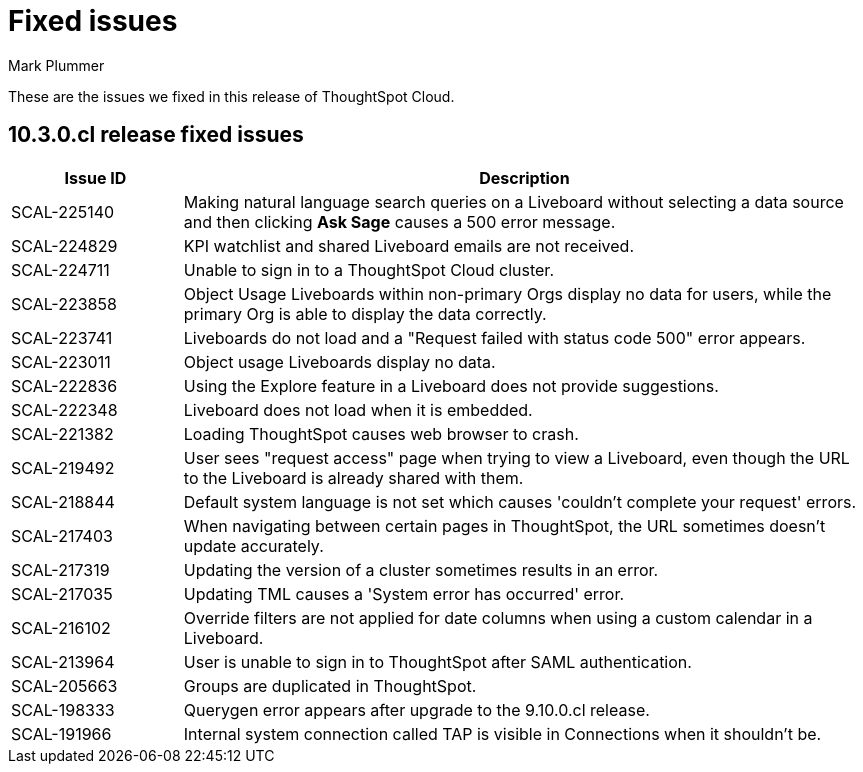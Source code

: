 = Fixed issues
:keywords: fixed issues
:last_updated: 10/14/2024
:author: Mark Plummer
:experimental:
:linkattrs:
:page-layout: default-cloud
:page-toclevels: -1
:description: These are the issues we fixed in recent ThoughtSpot Cloud releases.
:jira: SCAL-197719 (9.10.5.cl), SCAL-206809 (9.12.0.cl), SCAL-210330 (9.12.5.cl), SCAL-214503 (10.0.0.cl), SCAL-216844 (10.1.0.cl), SCAL-228467 (10.3.0.cl)

These are the issues we fixed in this release of ThoughtSpot Cloud.

[#releases-10-3-x]

== 10.3.0.cl release fixed issues

[cols="20%,80%"]
|===
|Issue ID |Description

|SCAL-225140
|Making natural language search queries on a Liveboard without selecting a data source and then clicking *Ask Sage* causes a 500 error message.

|SCAL-224829
|KPI watchlist and shared Liveboard emails are not received.

|SCAL-224711
|Unable to sign in to a ThoughtSpot Cloud cluster.

|SCAL-223858
|Object Usage Liveboards within non-primary Orgs display no data for users, while the primary Org is able to display the data correctly.

|SCAL-223741
|Liveboards do not load and a "Request failed with status code 500" error appears.

|SCAL-223011
|Object usage Liveboards display no data.

|SCAL-222836
|Using the Explore feature in a Liveboard does not provide suggestions.

|SCAL-222348
|Liveboard does not load when it is embedded.

|SCAL-221382
|Loading ThoughtSpot causes web browser to crash.

|SCAL-219492
|User sees "request access" page when trying to view a Liveboard, even though the URL to the Liveboard is already shared with them.

|SCAL-218844
|Default system language is not set which causes 'couldn't complete your request' errors.

|SCAL-217403
|When navigating between certain pages in ThoughtSpot, the URL sometimes doesn't update accurately.

|SCAL-217319
|Updating the version of a cluster sometimes results in an error.

|SCAL-217035
|Updating TML causes a 'System error has occurred' error.

|SCAL-216102
|Override filters are not applied for date columns when using a custom calendar in a Liveboard.

|SCAL-213964
|User is unable to sign in to ThoughtSpot after SAML authentication.

|SCAL-205663
|Groups are duplicated in ThoughtSpot.

|SCAL-198333
|Querygen error appears after upgrade to the 9.10.0.cl release.

|SCAL-191966
|Internal system connection called TAP is visible in Connections when it shouldn't be.
|===
